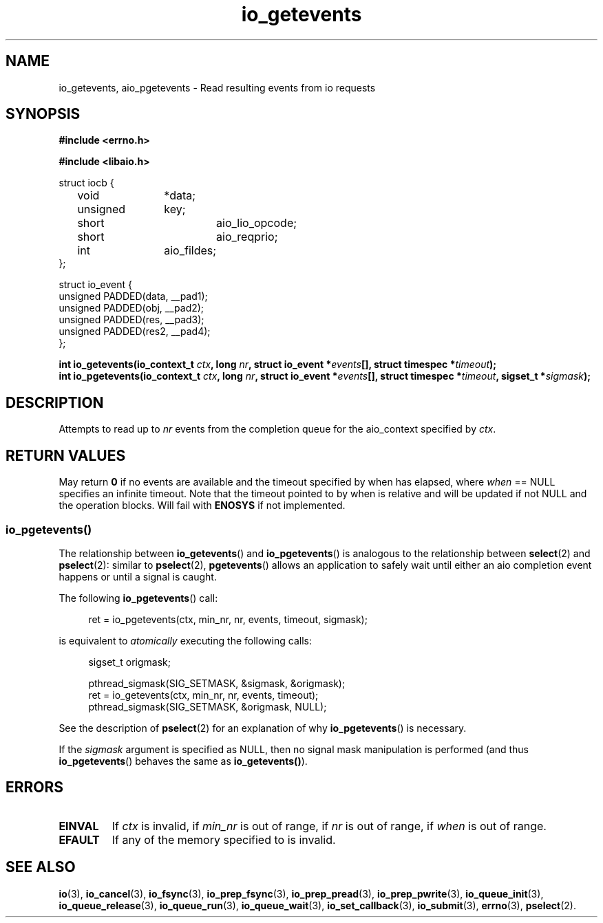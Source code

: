 .\"/* io_getevents:
.\" *      Attempts to read at least min_nr events and up to nr events from
.\" *      the completion queue for the aio_context specified by ctx.  May
.\" *      fail with -EINVAL if ctx is invalid, if min_nr is out of range,
.\" *      if nr is out of range, if when is out of range.  May fail with
.\" *      -EFAULT if any of the memory specified to is invalid.  May return
.\" *      0 or < min_nr if no events are available and the timeout specified
.\" *      by when has elapsed, where when == NULL specifies an infinite
.\" *      timeout.  Note that the timeout pointed to by when is relative and
.\" *      will be updated if not NULL and the operation blocks.  Will fail
.\" *      with -ENOSYS if not implemented.
.\" */
.\"asmlinkage long sys_io_getevents(io_context_t ctx,
.\"                                 long min_nr,
.\"                                 long nr,
.\"                                 struct io_event *events,
.\"                                 struct timespec *timeout)
.\"
.TH io_getevents 3 2019-07-23 "Linux" "Linux AIO"
.SH NAME
io_getevents, aio_pgetevents \- Read resulting events from io requests
.SH SYNOPSIS
.nf
.B #include <errno.h>
.sp
.br
.B #include <libaio.h>
.br
.sp
struct iocb {
	void		*data;
	unsigned	key;
	short		aio_lio_opcode;
	short		aio_reqprio;
	int		aio_fildes;
};
.sp
struct io_event {
        unsigned        PADDED(data, __pad1);
        unsigned        PADDED(obj,  __pad2);
        unsigned        PADDED(res,  __pad3);
        unsigned        PADDED(res2, __pad4);
};
.sp
.BI "int io_getevents(io_context_t " ctx ", long " nr ", struct io_event *" events "[], struct timespec *" timeout ");"
.BI "int io_pgetevents(io_context_t " ctx ", long " nr ", struct io_event *" events "[], struct timespec *" timeout ", sigset_t *" sigmask ");"
.fi
.SH DESCRIPTION
Attempts to read up to
.I nr
events from the completion queue for the aio_context specified by
.IR ctx .
.SH "RETURN VALUES"
May return
.B 0
if no events are available and the timeout specified
by when has elapsed, where
.I when
== NULL specifies an infinite
timeout.  Note that the timeout pointed to by when is relative and
will be updated if not NULL and the operation blocks.  Will fail with
.B ENOSYS
if not implemented.
.SS io_pgetevents()
The relationship between
.BR io_getevents ()
and
.BR io_pgetevents ()
is analogous to the relationship between
.BR select (2)
and
.BR pselect (2):
similar to
.BR pselect (2),
.BR pgetevents ()
allows an application to safely wait until either an aio completion
event happens or until a signal is caught.
.PP
The following
.BR io_pgetevents ()
call:
.PP
.in +4n
.EX
ret = io_pgetevents(ctx, min_nr, nr, events, timeout, sigmask);
.EE
.in
.PP
is equivalent to
.I atomically
executing the following calls:
.PP
.in +4n
.EX
sigset_t origmask;

pthread_sigmask(SIG_SETMASK, &sigmask, &origmask);
ret = io_getevents(ctx, min_nr, nr, events, timeout);
pthread_sigmask(SIG_SETMASK, &origmask, NULL);
.EE
.in
.PP
See the description of
.BR pselect (2)
for an explanation of why
.BR io_pgetevents ()
is necessary.
.PP
If the
.I sigmask
argument is specified as NULL, then no signal mask manipulation is
performed (and thus
.BR io_pgetevents ()
behaves the same as
.BR io_getevents() ).
.SH ERRORS
.TP
.B EINVAL 
If
.I ctx
is invalid, if
.I min_nr
is out of range, if
.I nr
is out of range, if
.I when
is out of range.
.TP
.B EFAULT 
If any of the memory specified to is invalid.
.SH "SEE ALSO"
.BR io (3),
.BR io_cancel (3),
.BR io_fsync (3),
.BR io_prep_fsync (3),
.BR io_prep_pread (3),
.BR io_prep_pwrite (3),
.BR io_queue_init (3),
.BR io_queue_release (3),
.BR io_queue_run (3),
.BR io_queue_wait (3),
.BR io_set_callback (3),
.BR io_submit (3),
.BR errno (3),
.BR pselect (2).
